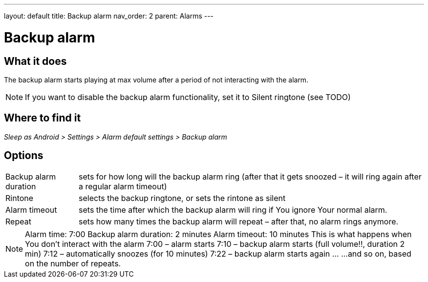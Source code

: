---
layout: default
title: Backup alarm
nav_order: 2
parent: Alarms
---

:toc:
= Backup alarm

== What it does
The backup alarm starts playing at max volume after a period of not interacting with the alarm.

NOTE: If you want to disable the backup alarm functionality, set it to Silent ringtone (see TODO)

== Where to find it
_Sleep as Android > Settings > Alarm default settings > Backup alarm_

== Options
[horizontal]
Backup alarm duration:: sets for how long will the backup alarm ring (after that it gets snoozed – it will ring again after a regular alarm timeout)
Rintone:: selects the backup ringtone, or sets the rintone as silent
Alarm timeout:: sets the time after which the backup alarm will ring if You ignore Your normal alarm.
Repeat:: sets how many times the backup alarm will repeat – after that, no alarm rings anymore.

NOTE: Alarm time: 7:00
Backup alarm duration: 2 minutes
Alarm timeout: 10 minutes
This is what happens when You don’t interact with the alarm
7:00 – alarm starts
7:10 – backup alarm starts (full volume!!, duration 2 min)
7:12 – automatically snoozes (for 10 minutes)
7:22 – backup alarm starts again
…
…and so on, based on the number of repeats.
